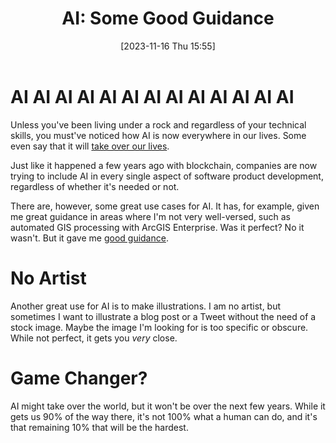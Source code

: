 #+BLOG: arenzanaorg
#+POSTID: 439
#+DATE: [2023-11-16 Thu 15:55]
#+OPTIONS: toc:nil num:nil todo:nil pri:nil tags:nil ^:nil
#+CATEGORY: tech
#+TAGS[]: tech,ai
#+DESCRIPTION:
#+TITLE: AI: Some Good Guidance
[[./img/ai_takeover.png]]

* AI AI AI AI AI AI AI AI AI AI AI AI AI
Unless you've been living under a rock and regardless of your technical skills, you must've noticed how AI is now everywhere in our lives. Some even say that it will [[https://www.theguardian.com/technology/2023/jul/07/five-ways-ai-might-destroy-the-world-everyone-on-earth-could-fall-over-dead-in-the-same-second][take over our lives]].

Just like it happened a few years ago with blockchain, companies are now trying to include AI in every single aspect of software product development, regardless of whether it's needed or not.

There are, however, some great use cases for AI. It has, for example, given me great guidance in areas where I'm not very well-versed, such as automated GIS processing with ArcGIS Enterprise. Was it perfect? No it wasn't. But it gave me _good guidance_.

* No Artist
[[./img/ai_renaissance_artist.png]]

Another great use for AI is to make illustrations. I am no artist, but sometimes I want to illustrate a blog post or a Tweet without the need of a stock image. Maybe the image I'm looking for is too specific or obscure. While not perfect, it gets you /very/ close.

* Game Changer?
AI might take over the world, but it won't be over the next few years. While it gets us 90% of the way there, it's not 100% what a human can do, and it's that remaining 10% that will be the hardest.
